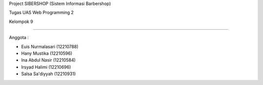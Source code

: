 Project SIBERSHOP (Sistem Informasi Barbershop)


Tugas UAS Web Programming 2

Kelompok 9

~~~~~~~~~~~~~~~~~~~~~~~~~~

Anggota :

- Euis Nurmalasari (12210788)

- Hany Mustika (12210596)

- Ina Abdul Nasir (12210584)

- Irsyad Halimi (12210696)

- Salsa Sa'diyyah (12210931)

